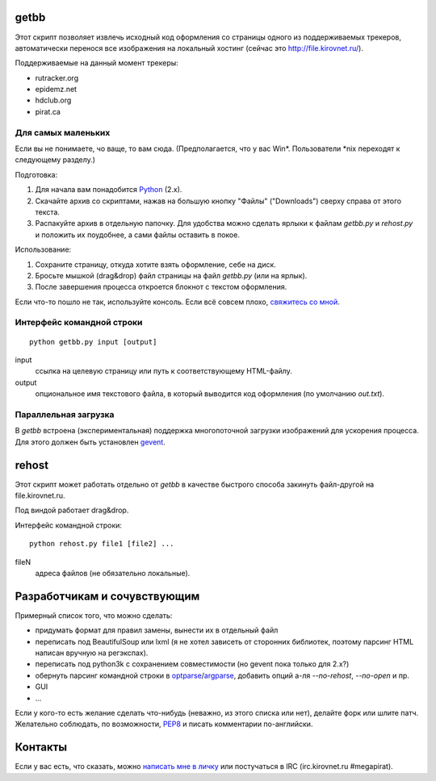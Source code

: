 getbb
=====
Этот скрипт позволяет извлечь исходный код оформления со страницы
одного из поддерживаемых трекеров, автоматически перенося все
изображения на локальный хостинг (сейчас это http://file.kirovnet.ru/).

Поддерживаемые на данный момент трекеры:

- rutracker.org
- epidemz.net
- hdclub.org
- pirat.ca

Для самых маленьких
-------------------
Если вы не понимаете, чо ваще, то вам сюда.
(Предполагается, что у вас Win\*. Пользователи \*nix
переходят к следующему разделу.)

Подготовка:

1. Для начала вам понадобится Python_ (2.x).
2. Скачайте архив со скриптами, нажав на большую кнопку "Файлы"
   ("Downloads") cверху справа от этого текста.
3. Распакуйте архив в отдельную папочку. 
   Для удобства можно сделать ярлыки к файлам
   `getbb.py` и `rehost.py` и положить их поудобнее,
   а сами файлы оставить в покое.

Использование:

1. Сохраните страницу, откуда хотите взять оформление, себе на диск.
2. Бросьте мышкой (drag&drop) файл страницы на файл `getbb.py`
   (или на ярлык).
3. После завершения процесса откроется блокнот с текстом оформления.

Если что-то пошло не так, используйте консоль.
Если всё совсем плохо, `свяжитесь со мной`__.

__ contactme_
.. _Python: http://python.org/download/

Интерфейс командной строки
--------------------------
::

    python getbb.py input [output]

input
    ссылка на целевую страницу или путь к соответствующему HTML-файлу.

output
    опциональное имя текстового файла, в который выводится код
    оформления (по умолчанию `out.txt`).

Параллельная загрузка
---------------------
В `getbb` встроена (экспериментальная) поддержка
многопоточной загрузки изображений для ускорения процесса.
Для этого должен быть установлен gevent_.

.. _gevent: http://www.gevent.org/

rehost
======
Этот скрипт может работать отдельно от `getbb` в качестве
быстрого способа закинуть файл-другой на file.kirovnet.ru.

Под виндой работает drag&drop.

Интерфейс командной строки::

    python rehost.py file1 [file2] ...
  
fileN
    адреса файлов (не обязательно локальные).
    
Разработчикам и сочувствующим
=============================
Примерный список того, что можно сделать:

- придумать формат для правил замены, вынести их в отдельный файл
- переписать под BeautifulSoup или lxml
  (я не хотел зависеть от сторонних библиотек, поэтому
  парсинг HTML написан вручную на регэкспах).
- переписать под python3k с сохранением совместимости
  (но gevent пока только для 2.x?)
- обернуть парсинг командной строки в optparse_/argparse_,
  добавить опций а-ля `--no-rehost`, `--no-open` и пр.
- GUI
- ...

Если у кого-то есть желание сделать что-нибудь
(неважно, из этого списка или нет), делайте форк или шлите патч.
Желательно соблюдать, по возможности, PEP8_ и писать комментарии
по-английски.

.. _PEP8: http://www.python.org/dev/peps/pep-0008/
.. _argparse: http://docs.python.org/dev/library/argparse.html
.. _optparse: http://docs.python.org/dev/library/optparse.html

.. _contactme:

Контакты
========
Если у вас есть, что сказать, можно `написать мне в личку`__
или постучаться в IRC (irc.kirovnet.ru #megapirat).

__ http://kirovmedia.net/forum/privmsg.php?mode=post&u=6591
